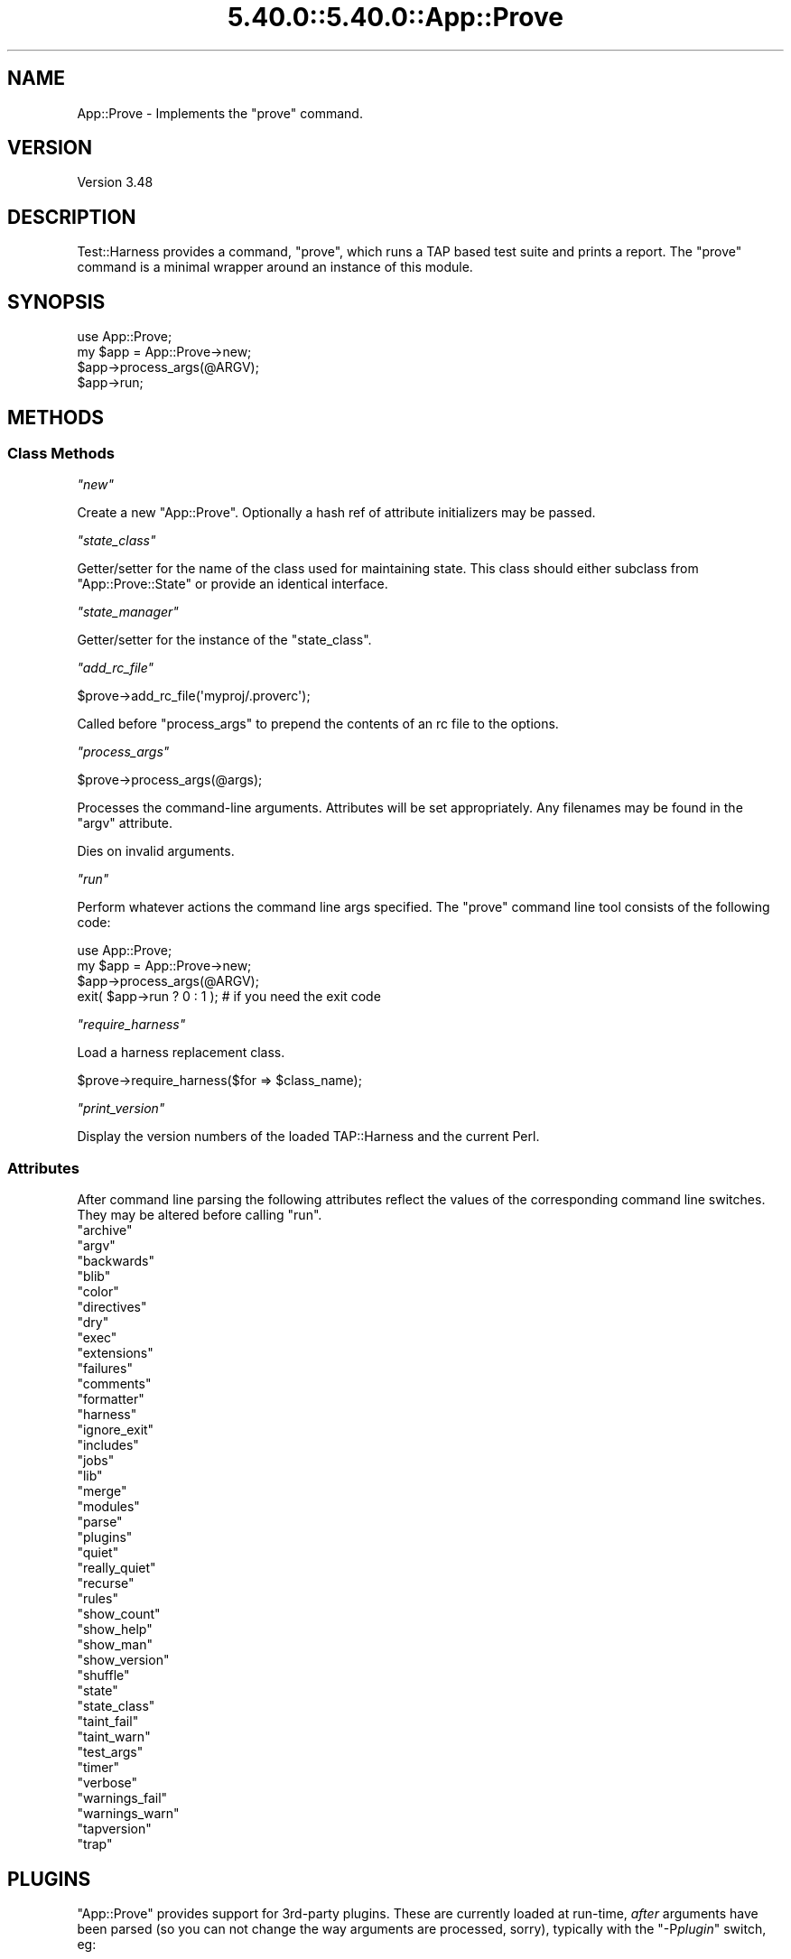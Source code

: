 .\" Automatically generated by Pod::Man 5.0102 (Pod::Simple 3.45)
.\"
.\" Standard preamble:
.\" ========================================================================
.de Sp \" Vertical space (when we can't use .PP)
.if t .sp .5v
.if n .sp
..
.de Vb \" Begin verbatim text
.ft CW
.nf
.ne \\$1
..
.de Ve \" End verbatim text
.ft R
.fi
..
.\" \*(C` and \*(C' are quotes in nroff, nothing in troff, for use with C<>.
.ie n \{\
.    ds C` ""
.    ds C' ""
'br\}
.el\{\
.    ds C`
.    ds C'
'br\}
.\"
.\" Escape single quotes in literal strings from groff's Unicode transform.
.ie \n(.g .ds Aq \(aq
.el       .ds Aq '
.\"
.\" If the F register is >0, we'll generate index entries on stderr for
.\" titles (.TH), headers (.SH), subsections (.SS), items (.Ip), and index
.\" entries marked with X<> in POD.  Of course, you'll have to process the
.\" output yourself in some meaningful fashion.
.\"
.\" Avoid warning from groff about undefined register 'F'.
.de IX
..
.nr rF 0
.if \n(.g .if rF .nr rF 1
.if (\n(rF:(\n(.g==0)) \{\
.    if \nF \{\
.        de IX
.        tm Index:\\$1\t\\n%\t"\\$2"
..
.        if !\nF==2 \{\
.            nr % 0
.            nr F 2
.        \}
.    \}
.\}
.rr rF
.\" ========================================================================
.\"
.IX Title "5.40.0::5.40.0::App::Prove 3"
.TH 5.40.0::5.40.0::App::Prove 3 2024-12-13 "perl v5.40.0" "Perl Programmers Reference Guide"
.\" For nroff, turn off justification.  Always turn off hyphenation; it makes
.\" way too many mistakes in technical documents.
.if n .ad l
.nh
.SH NAME
App::Prove \- Implements the "prove" command.
.SH VERSION
.IX Header "VERSION"
Version 3.48
.SH DESCRIPTION
.IX Header "DESCRIPTION"
Test::Harness provides a command, \f(CW\*(C`prove\*(C'\fR, which runs a TAP based
test suite and prints a report. The \f(CW\*(C`prove\*(C'\fR command is a minimal
wrapper around an instance of this module.
.SH SYNOPSIS
.IX Header "SYNOPSIS"
.Vb 1
\&    use App::Prove;
\&
\&    my $app = App::Prove\->new;
\&    $app\->process_args(@ARGV);
\&    $app\->run;
.Ve
.SH METHODS
.IX Header "METHODS"
.SS "Class Methods"
.IX Subsection "Class Methods"
\fR\f(CI\*(C`new\*(C'\fR\fI\fR
.IX Subsection "new"
.PP
Create a new \f(CW\*(C`App::Prove\*(C'\fR. Optionally a hash ref of attribute
initializers may be passed.
.PP
\fR\f(CI\*(C`state_class\*(C'\fR\fI\fR
.IX Subsection "state_class"
.PP
Getter/setter for the name of the class used for maintaining state.  This
class should either subclass from \f(CW\*(C`App::Prove::State\*(C'\fR or provide an identical
interface.
.PP
\fR\f(CI\*(C`state_manager\*(C'\fR\fI\fR
.IX Subsection "state_manager"
.PP
Getter/setter for the instance of the \f(CW\*(C`state_class\*(C'\fR.
.PP
\fR\f(CI\*(C`add_rc_file\*(C'\fR\fI\fR
.IX Subsection "add_rc_file"
.PP
.Vb 1
\&    $prove\->add_rc_file(\*(Aqmyproj/.proverc\*(Aq);
.Ve
.PP
Called before \f(CW\*(C`process_args\*(C'\fR to prepend the contents of an rc file to
the options.
.PP
\fR\f(CI\*(C`process_args\*(C'\fR\fI\fR
.IX Subsection "process_args"
.PP
.Vb 1
\&    $prove\->process_args(@args);
.Ve
.PP
Processes the command-line arguments. Attributes will be set
appropriately. Any filenames may be found in the \f(CW\*(C`argv\*(C'\fR attribute.
.PP
Dies on invalid arguments.
.PP
\fR\f(CI\*(C`run\*(C'\fR\fI\fR
.IX Subsection "run"
.PP
Perform whatever actions the command line args specified. The \f(CW\*(C`prove\*(C'\fR
command line tool consists of the following code:
.PP
.Vb 1
\&    use App::Prove;
\&
\&    my $app = App::Prove\->new;
\&    $app\->process_args(@ARGV);
\&    exit( $app\->run ? 0 : 1 );  # if you need the exit code
.Ve
.PP
\fR\f(CI\*(C`require_harness\*(C'\fR\fI\fR
.IX Subsection "require_harness"
.PP
Load a harness replacement class.
.PP
.Vb 1
\&  $prove\->require_harness($for => $class_name);
.Ve
.PP
\fR\f(CI\*(C`print_version\*(C'\fR\fI\fR
.IX Subsection "print_version"
.PP
Display the version numbers of the loaded TAP::Harness and the
current Perl.
.SS Attributes
.IX Subsection "Attributes"
After command line parsing the following attributes reflect the values
of the corresponding command line switches. They may be altered before
calling \f(CW\*(C`run\*(C'\fR.
.ie n .IP """archive""" 4
.el .IP \f(CWarchive\fR 4
.IX Item "archive"
.PD 0
.ie n .IP """argv""" 4
.el .IP \f(CWargv\fR 4
.IX Item "argv"
.ie n .IP """backwards""" 4
.el .IP \f(CWbackwards\fR 4
.IX Item "backwards"
.ie n .IP """blib""" 4
.el .IP \f(CWblib\fR 4
.IX Item "blib"
.ie n .IP """color""" 4
.el .IP \f(CWcolor\fR 4
.IX Item "color"
.ie n .IP """directives""" 4
.el .IP \f(CWdirectives\fR 4
.IX Item "directives"
.ie n .IP """dry""" 4
.el .IP \f(CWdry\fR 4
.IX Item "dry"
.ie n .IP """exec""" 4
.el .IP \f(CWexec\fR 4
.IX Item "exec"
.ie n .IP """extensions""" 4
.el .IP \f(CWextensions\fR 4
.IX Item "extensions"
.ie n .IP """failures""" 4
.el .IP \f(CWfailures\fR 4
.IX Item "failures"
.ie n .IP """comments""" 4
.el .IP \f(CWcomments\fR 4
.IX Item "comments"
.ie n .IP """formatter""" 4
.el .IP \f(CWformatter\fR 4
.IX Item "formatter"
.ie n .IP """harness""" 4
.el .IP \f(CWharness\fR 4
.IX Item "harness"
.ie n .IP """ignore_exit""" 4
.el .IP \f(CWignore_exit\fR 4
.IX Item "ignore_exit"
.ie n .IP """includes""" 4
.el .IP \f(CWincludes\fR 4
.IX Item "includes"
.ie n .IP """jobs""" 4
.el .IP \f(CWjobs\fR 4
.IX Item "jobs"
.ie n .IP """lib""" 4
.el .IP \f(CWlib\fR 4
.IX Item "lib"
.ie n .IP """merge""" 4
.el .IP \f(CWmerge\fR 4
.IX Item "merge"
.ie n .IP """modules""" 4
.el .IP \f(CWmodules\fR 4
.IX Item "modules"
.ie n .IP """parse""" 4
.el .IP \f(CWparse\fR 4
.IX Item "parse"
.ie n .IP """plugins""" 4
.el .IP \f(CWplugins\fR 4
.IX Item "plugins"
.ie n .IP """quiet""" 4
.el .IP \f(CWquiet\fR 4
.IX Item "quiet"
.ie n .IP """really_quiet""" 4
.el .IP \f(CWreally_quiet\fR 4
.IX Item "really_quiet"
.ie n .IP """recurse""" 4
.el .IP \f(CWrecurse\fR 4
.IX Item "recurse"
.ie n .IP """rules""" 4
.el .IP \f(CWrules\fR 4
.IX Item "rules"
.ie n .IP """show_count""" 4
.el .IP \f(CWshow_count\fR 4
.IX Item "show_count"
.ie n .IP """show_help""" 4
.el .IP \f(CWshow_help\fR 4
.IX Item "show_help"
.ie n .IP """show_man""" 4
.el .IP \f(CWshow_man\fR 4
.IX Item "show_man"
.ie n .IP """show_version""" 4
.el .IP \f(CWshow_version\fR 4
.IX Item "show_version"
.ie n .IP """shuffle""" 4
.el .IP \f(CWshuffle\fR 4
.IX Item "shuffle"
.ie n .IP """state""" 4
.el .IP \f(CWstate\fR 4
.IX Item "state"
.ie n .IP """state_class""" 4
.el .IP \f(CWstate_class\fR 4
.IX Item "state_class"
.ie n .IP """taint_fail""" 4
.el .IP \f(CWtaint_fail\fR 4
.IX Item "taint_fail"
.ie n .IP """taint_warn""" 4
.el .IP \f(CWtaint_warn\fR 4
.IX Item "taint_warn"
.ie n .IP """test_args""" 4
.el .IP \f(CWtest_args\fR 4
.IX Item "test_args"
.ie n .IP """timer""" 4
.el .IP \f(CWtimer\fR 4
.IX Item "timer"
.ie n .IP """verbose""" 4
.el .IP \f(CWverbose\fR 4
.IX Item "verbose"
.ie n .IP """warnings_fail""" 4
.el .IP \f(CWwarnings_fail\fR 4
.IX Item "warnings_fail"
.ie n .IP """warnings_warn""" 4
.el .IP \f(CWwarnings_warn\fR 4
.IX Item "warnings_warn"
.ie n .IP """tapversion""" 4
.el .IP \f(CWtapversion\fR 4
.IX Item "tapversion"
.ie n .IP """trap""" 4
.el .IP \f(CWtrap\fR 4
.IX Item "trap"
.PD
.SH PLUGINS
.IX Header "PLUGINS"
\&\f(CW\*(C`App::Prove\*(C'\fR provides support for 3rd\-party plugins.  These are currently
loaded at run-time, \fIafter\fR arguments have been parsed (so you can not
change the way arguments are processed, sorry), typically with the
\&\f(CW\*(C`\-P\fR\f(CIplugin\fR\f(CW\*(C'\fR switch, eg:
.PP
.Vb 1
\&  prove \-PMyPlugin
.Ve
.PP
This will search for a module named \f(CW\*(C`App::Prove::Plugin::MyPlugin\*(C'\fR, or failing
that, \f(CW\*(C`MyPlugin\*(C'\fR.  If the plugin can't be found, \f(CW\*(C`prove\*(C'\fR will complain & exit.
.PP
You can pass an argument to your plugin by appending an \f(CW\*(C`=\*(C'\fR after the plugin
name, eg \f(CW\*(C`\-PMyPlugin=foo\*(C'\fR.  You can pass multiple arguments using commas:
.PP
.Vb 1
\&  prove \-PMyPlugin=foo,bar,baz
.Ve
.PP
These are passed in to your plugin's \f(CWload()\fR class method (if it has one),
along with a reference to the \f(CW\*(C`App::Prove\*(C'\fR object that is invoking your plugin:
.PP
.Vb 2
\&  sub load {
\&      my ($class, $p) = @_;
\&
\&      my @args = @{ $p\->{args} };
\&      # @args will contain ( \*(Aqfoo\*(Aq, \*(Aqbar\*(Aq, \*(Aqbaz\*(Aq )
\&      $p\->{app_prove}\->do_something;
\&      ...
\&  }
.Ve
.SS "Sample Plugin"
.IX Subsection "Sample Plugin"
Here's a sample plugin, for your reference:
.PP
.Vb 1
\&  package App::Prove::Plugin::Foo;
\&
\&  # Sample plugin, try running with:
\&  # prove \-PFoo=bar \-r \-j3
\&  # prove \-PFoo \-Q
\&  # prove \-PFoo=bar,My::Formatter
\&
\&  use strict;
\&  use warnings;
\&
\&  sub load {
\&      my ($class, $p) = @_;
\&      my @args = @{ $p\->{args} };
\&      my $app  = $p\->{app_prove};
\&
\&      print "loading plugin: $class, args: ", join(\*(Aq, \*(Aq, @args ), "\en";
\&
\&      # turn on verbosity
\&      $app\->verbose( 1 );
\&
\&      # set the formatter?
\&      $app\->formatter( $args[1] ) if @args > 1;
\&
\&      # print some of App::Prove\*(Aqs state:
\&      for my $attr (qw( jobs quiet really_quiet recurse verbose )) {
\&          my $val = $app\->$attr;
\&          $val    = \*(Aqundef\*(Aq unless defined( $val );
\&          print "$attr: $val\en";
\&      }
\&
\&      return 1;
\&  }
\&
\&  1;
.Ve
.SH "SEE ALSO"
.IX Header "SEE ALSO"
prove, TAP::Harness
